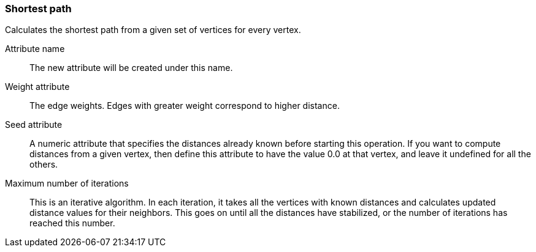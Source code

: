 ### Shortest path

Calculates the shortest path from a given set of vertices for every vertex.

====
[[name]] Attribute name::
The new attribute will be created under this name.

[[weights]] Weight attribute::
The edge weights. Edges with greater weight correspond to higher distance.

[[seed]] Seed attribute::
A numeric attribute that specifies the distances already known before starting
this operation. If you want to compute distances from a given vertex, then
define this attribute to have the value 0.0 at that vertex, and leave it
undefined for all the others.

[[iterations]] Maximum number of iterations::
This is an iterative algorithm. In each iteration, it takes all the vertices with
known distances and calculates updated distance values for their neighbors.
This goes on until all the distances have stabilized, or the number of iterations
has reached this number.

====
